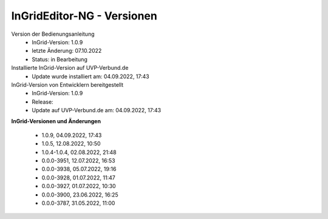 InGridEditor-NG - Versionen
===========================

Version der Bedienungsanleitung
 - InGrid-Version: 1.0.9
 - letzte Änderung: 07.10.2022
 - Status: in Bearbeitung


Installierte InGrid-Version auf UVP-Verbund.de
 - Update wurde installiert am: 04.09.2022, 17:43


InGrid-Version von Entwicklern bereitgestellt
 - InGrid-Version: 1.0.9
 - Release:
 - Update auf UVP-Verbund.de am: 04.09.2022, 17:43  
 
 

**InGrid-Versionen und Änderungen**

 - 1.0.9, 04.09.2022, 17:43 
 - 1.0.5, 12.08.2022, 10:50 
 - 1.0.4-1.0.4, 02.08.2022, 21:48
 - 0.0.0-3951, 12.07.2022, 16:53 
 - 0.0.0-3938, 05.07.2022, 19:16 
 - 0.0.0-3928, 01.07.2022, 11:47
 - 0.0.0-3927, 01.07.2022, 10:30
 - 0.0.0-3900, 23.06.2022, 16:25 
 - 0.0.0-3787, 31.05.2022, 11:00 
 




